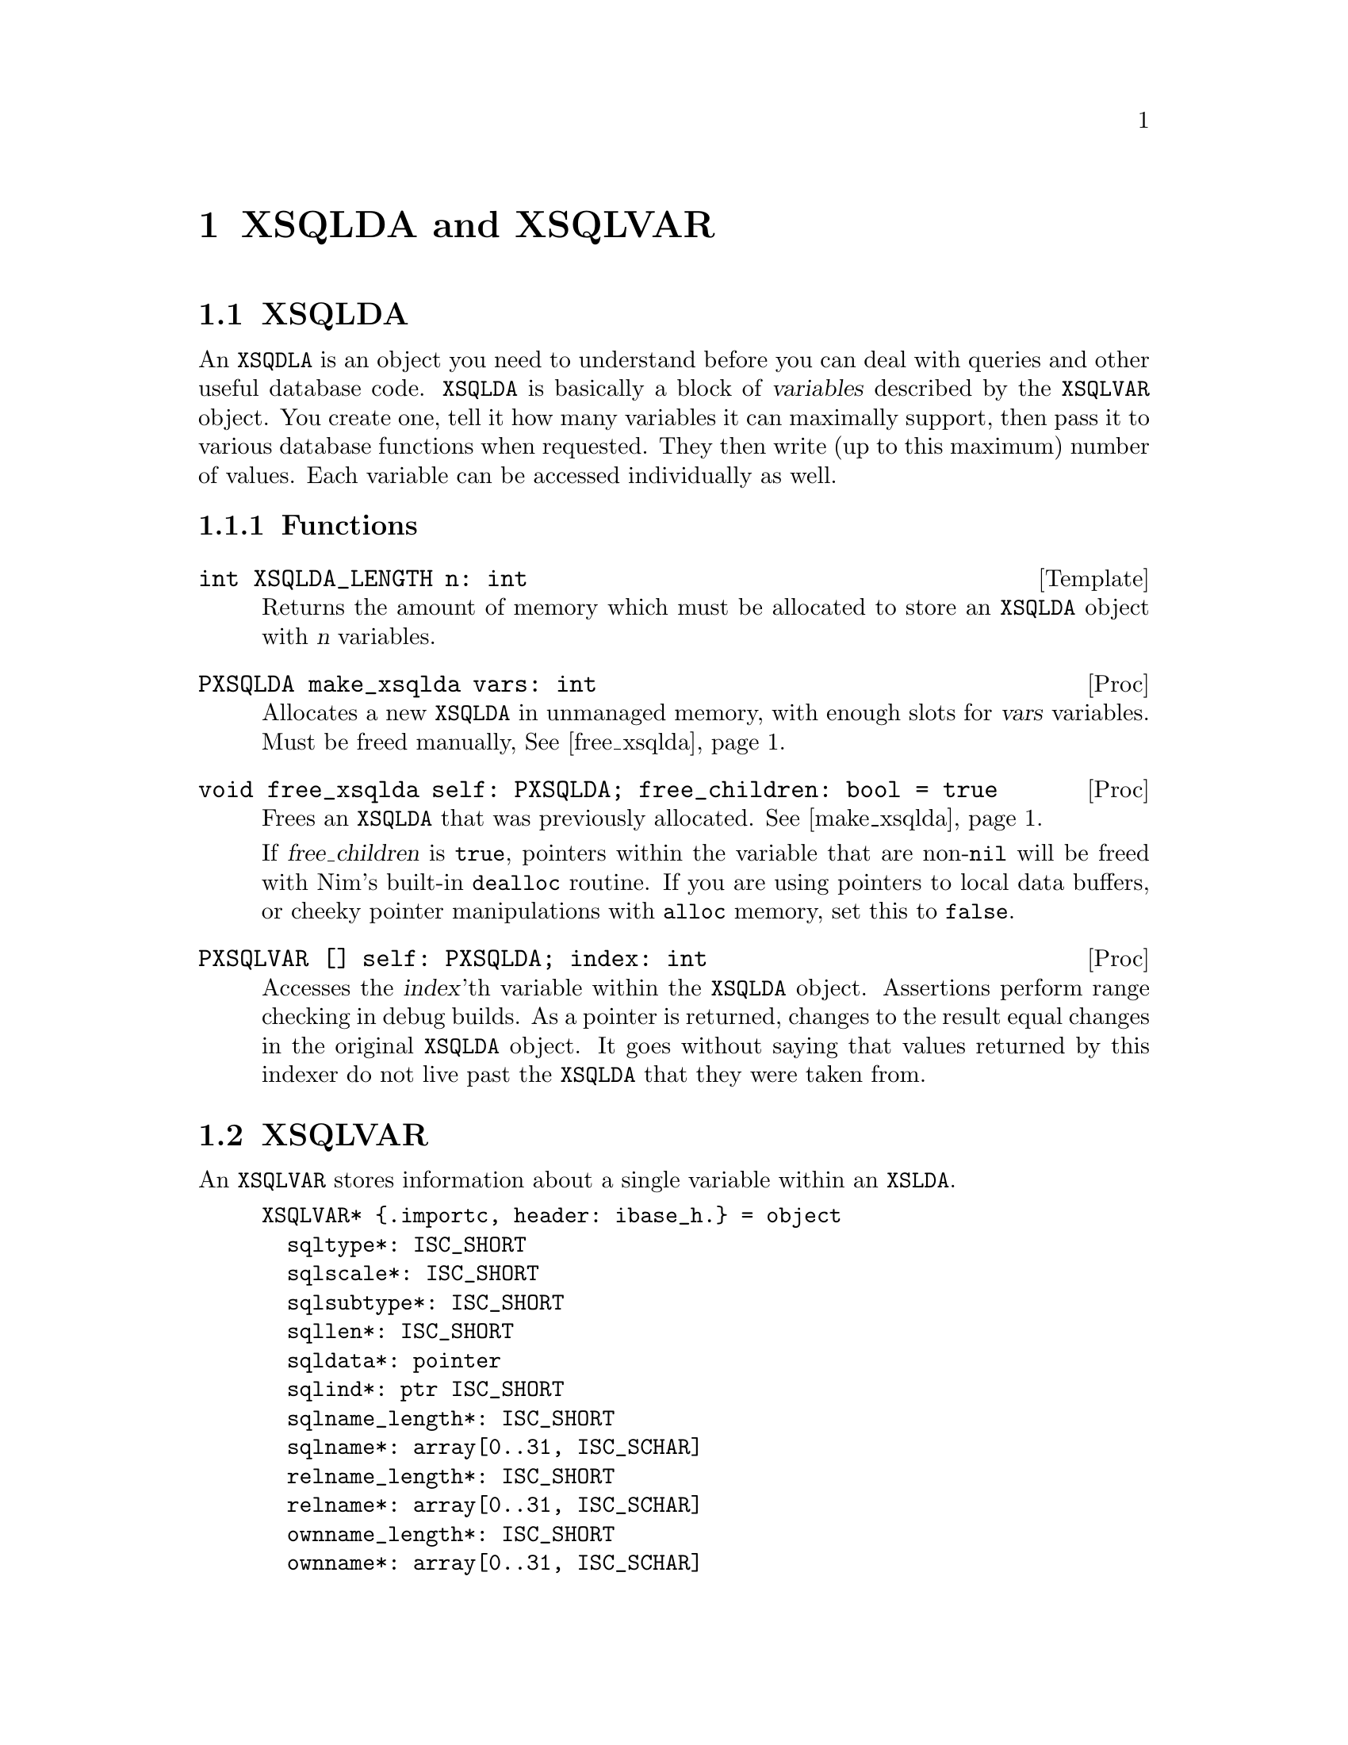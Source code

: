 
@node XSQLDA and XSQLVAR
@chapter XSQLDA and XSQLVAR

@menu
* XSQLDA:: An SQL data array.
* XSQLVAR:: A single value within a data array.
@end menu

@node XSQLDA
@section XSQLDA

An @code{XSQDLA} is an object you need to understand before you can deal with queries and other useful database code.  @code{XSQLDA} is basically a block of @dfn{variables} described by the @code{XSQLVAR} object.  You create one, tell it how many variables it can maximally support, then pass it to various database functions when requested.  They then write (up to this maximum) number of values.  Each variable can be accessed individually as well.

@subsection Functions

@deftypefn Template int XSQLDA_LENGTH n: int
Returns the amount of memory which must be allocated to store an @code{XSQLDA} object with @var{n} variables.
@end deftypefn

@anchor{make_xsqlda}
@deftypefn Proc PXSQLDA make_xsqlda vars: int
Allocates a new @code{XSQLDA} in unmanaged memory, with enough slots for @var{vars} variables.  Must be freed manually, @xref{free_xsqlda}@.
@end deftypefn

@anchor{free_xsqlda}
@deftypefn Proc void free_xsqlda self: PXSQLDA; free_children: bool = true
Frees an @code{XSQLDA} that was previously allocated.  @xref{make_xsqlda}@.

If @var{free_children} is @code{true}, pointers within the variable that are non-@code{nil} will be freed with Nim's built-in @code{dealloc} routine.  If you are using pointers to local data buffers, or cheeky pointer manipulations with @code{alloc} memory, set this to @code{false}.
@end deftypefn

@deftypefn Proc PXSQLVAR [] self: PXSQLDA; index: int
Accesses the @var{index}'th variable within the @code{XSQLDA} object.  Assertions perform range checking in debug builds.  As a pointer is returned, changes to the result equal changes in the original @code{XSQLDA} object.  It goes without saying that values returned by this indexer do not live past the @code{XSQLDA} that they were taken from.
@end deftypefn

@node XSQLVAR
@section XSQLVAR

An @code{XSQLVAR} stores information about a single variable within an @code{XSLDA}.

@example
XSQLVAR* @{.importc, header: ibase_h.@} = object
  sqltype*: ISC_SHORT
  sqlscale*: ISC_SHORT
  sqlsubtype*: ISC_SHORT
  sqllen*: ISC_SHORT
  sqldata*: pointer
  sqlind*: ptr ISC_SHORT
  sqlname_length*: ISC_SHORT
  sqlname*: array[0..31, ISC_SCHAR]
  relname_length*: ISC_SHORT
  relname*: array[0..31, ISC_SCHAR]
  ownname_length*: ISC_SHORT
  ownname*: array[0..31, ISC_SCHAR]
  aliasname_length*: ISC_SHORT
  aliasname*: array[0..31, ISC_SCHAR]
@end example

An @code{XSQLVAR} can represent either a variable going in to the database via a prepared statement (@xref{Prepared Queries}), or coming out of the database via a query.

@vtable @code
@item sqltype
The expected SQL type (when describing inputs to a prepared statement), the SQL type actually provided (when providing parameters to a prepared statement), or the data type returned by a query (when receiving data from the database.)

When assigning a data type to this field, add one to the type.  For example @code{SQL_TEXT + 1}.

@xref{SQL Data Types}@.

@anchor{sqlsubtype}
@item sqlsubtype
Subtypes provide more information about a kind of thing.  For example, some blobs represent different types of information.  The subtype field tells you what kind of information is stored in the bob.

In the case of @code{SQL_BLOB}, see @ref{blob subtypes}@.

@item sqllen
The number of bytes available in @var{sqldata} to read or write to.  Adjust this to either the @code{sizeof} a type (when using numeric types) or the available space in a text buffer when dealing with strings.

@item sqldata
A pointer to memory which contains the value either going in to, or coming out of the database.  May either be a reference to local variables@footnote{Be warned that since XSQLDAs are in memory not controlled by the garbage collector, there is no way for Nim to know an object is still in use by Firebird.  You should expect pointers to local values are valid only for Firebird calls within the proc which made the assignments.} or memory created with Nim's @code{alloc} routine.

@item sqlind
A pointer to a @code{cshort}.  Dereferenced, its value is interpreted as follows:

@table @samp
@item 0
A value is not @code{NULL} in SQL terms.

@item -1
A value is @code{NULL} in SQL terms.

@end table

@end vtable

@cite{http://docwiki.embarcadero.com/InterBase/XE7/en/XSQLVAR_Field_Descriptions}
